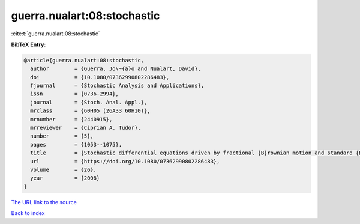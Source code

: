 guerra.nualart:08:stochastic
============================

:cite:t:`guerra.nualart:08:stochastic`

**BibTeX Entry:**

.. code-block:: bibtex

   @article{guerra.nualart:08:stochastic,
     author        = {Guerra, Jo\~{a}o and Nualart, David},
     doi           = {10.1080/07362990802286483},
     fjournal      = {Stochastic Analysis and Applications},
     issn          = {0736-2994},
     journal       = {Stoch. Anal. Appl.},
     mrclass       = {60H05 (26A33 60H10)},
     mrnumber      = {2440915},
     mrreviewer    = {Ciprian A. Tudor},
     number        = {5},
     pages         = {1053--1075},
     title         = {Stochastic differential equations driven by fractional {B}rownian motion and standard {B}rownian motion},
     url           = {https://doi.org/10.1080/07362990802286483},
     volume        = {26},
     year          = {2008}
   }

`The URL link to the source <https://doi.org/10.1080/07362990802286483>`__


`Back to index <../By-Cite-Keys.html>`__
